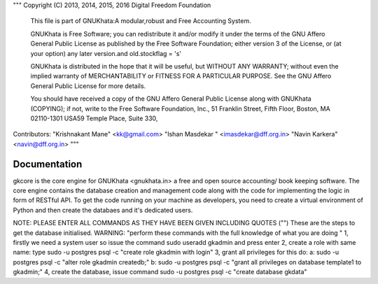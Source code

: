 
"""
Copyright (C) 2013, 2014, 2015, 2016 Digital Freedom Foundation
  This file is part of GNUKhata:A modular,robust and Free Accounting System.

  GNUKhata is Free Software; you can redistribute it and/or modify
  it under the terms of the GNU Affero General Public License as
  published by the Free Software Foundation; either version 3 of
  the License, or (at your option) any later version.and old.stockflag = 's'

  GNUKhata is distributed in the hope that it will be useful, but
  WITHOUT ANY WARRANTY; without even the implied warranty of
  MERCHANTABILITY or FITNESS FOR A PARTICULAR PURPOSE.  See the
  GNU Affero General Public License for more details.

  You should have received a copy of the GNU Affero General Public
  License along with GNUKhata (COPYING); if not, write to the
  Free Software Foundation, Inc., 51 Franklin Street, Fifth Floor,
  Boston, MA  02110-1301  USA59 Temple Place, Suite 330,


Contributors:
"Krishnakant Mane" <kk@gmail.com>
"Ishan Masdekar " <imasdekar@dff.org.in>
"Navin Karkera" <navin@dff.org.in>
"""

Documentation
=============
gkcore is the core engine for GNUKhata <gnukhata.in> a free and open source accounting/ book keeping software.
The core engine contains the database creation and management code along with the code for implementing the logic in form of RESTful API.
To get the code running on your machine as developers, you need to create a virtual environment of Python and then create the databaes and it's dedicated users.

NOTE: PLEASE ENTER ALL COMMANDS AS THEY HAVE BEEN GIVEN INCLUDING QUOTES ("")
These are the steps to get the database initialised.
WARNING: "perform these commands with the full knowledge of what you are doing "
1, firstly we need a system user so issue the command sudo useradd gkadmin and press enter
2, create a role with same name: type sudo -u postgres psql -c "create role gkadmin with login"
3, grant all privileges for this do:
a: sudo -u postgres psql -c "alter role gkadmin createdb;"
b: sudo -u postgres psql -c "grant all privileges on database template1 to gkadmin;"
4, create the database, issue command sudo -u postgres psql -c "create database gkdata"

